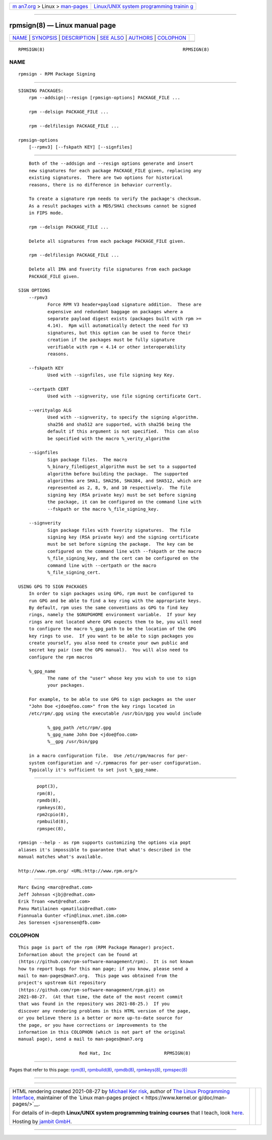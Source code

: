.. container:: page-top

.. container:: nav-bar

   +----------------------------------+----------------------------------+
   | `m                               | `Linux/UNIX system programming   |
   | an7.org <../../../index.html>`__ | trainin                          |
   | > Linux >                        | g <http://man7.org/training/>`__ |
   | `man-pages <../index.html>`__    |                                  |
   +----------------------------------+----------------------------------+

--------------

rpmsign(8) — Linux manual page
==============================

+-----------------------------------+-----------------------------------+
| `NAME <#NAME>`__ \|               |                                   |
| `SYNOPSIS <#SYNOPSIS>`__ \|       |                                   |
| `DESCRIPTION <#DESCRIPTION>`__ \| |                                   |
| `SEE ALSO <#SEE_ALSO>`__ \|       |                                   |
| `AUTHORS <#AUTHORS>`__ \|         |                                   |
| `COLOPHON <#COLOPHON>`__          |                                   |
+-----------------------------------+-----------------------------------+
| .. container:: man-search-box     |                                   |
+-----------------------------------+-----------------------------------+

::

   RPMSIGN(8)                                                    RPMSIGN(8)

NAME
-------------------------------------------------

::

          rpmsign - RPM Package Signing


---------------------------------------------------------

::

      SIGNING PACKAGES:
          rpm --addsign|--resign [rpmsign-options] PACKAGE_FILE ...

          rpm --delsign PACKAGE_FILE ...

          rpm --delfilesign PACKAGE_FILE ...

      rpmsign-options
          [--rpmv3] [--fskpath KEY] [--signfiles]


---------------------------------------------------------------

::

          Both of the --addsign and --resign options generate and insert
          new signatures for each package PACKAGE_FILE given, replacing any
          existing signatures.  There are two options for historical
          reasons, there is no difference in behavior currently.

          To create a signature rpm needs to verify the package's checksum.
          As a result packages with a MD5/SHA1 checksums cannot be signed
          in FIPS mode.

          rpm --delsign PACKAGE_FILE ...

          Delete all signatures from each package PACKAGE_FILE given.

          rpm --delfilesign PACKAGE_FILE ...

          Delete all IMA and fsverity file signatures from each package
          PACKAGE_FILE given.

      SIGN OPTIONS
          --rpmv3
                 Force RPM V3 header+payload signature addition.  These are
                 expensive and redundant baggage on packages where a
                 separate payload digest exists (packages built with rpm >=
                 4.14).  Rpm will automatically detect the need for V3
                 signatures, but this option can be used to force their
                 creation if the packages must be fully signature
                 verifiable with rpm < 4.14 or other interoperability
                 reasons.

          --fskpath KEY
                 Used with --signfiles, use file signing key Key.

          --certpath CERT
                 Used with --signverity, use file signing certificate Cert.

          --verityalgo ALG
                 Used with --signverity, to specify the signing algorithm.
                 sha256 and sha512 are supported, with sha256 being the
                 default if this argument is not specified.  This can also
                 be specified with the macro %_verity_algorithm

          --signfiles
                 Sign package files.  The macro
                 %_binary_filedigest_algorithm must be set to a supported
                 algorithm before building the package.  The supported
                 algorithms are SHA1, SHA256, SHA384, and SHA512, which are
                 represented as 2, 8, 9, and 10 respectively.  The file
                 signing key (RSA private key) must be set before signing
                 the package, it can be configured on the command line with
                 --fskpath or the macro %_file_signing_key.

          --signverity
                 Sign package files with fsverity signatures.  The file
                 signing key (RSA private key) and the signing certificate
                 must be set before signing the package.  The key can be
                 configured on the command line with --fskpath or the macro
                 %_file_signing_key, and the cert can be configured on the
                 command line with --certpath or the macro
                 %_file_signing_cert.

      USING GPG TO SIGN PACKAGES
          In order to sign packages using GPG, rpm must be configured to
          run GPG and be able to find a key ring with the appropriate keys.
          By default, rpm uses the same conventions as GPG to find key
          rings, namely the $GNUPGHOME environment variable.  If your key
          rings are not located where GPG expects them to be, you will need
          to configure the macro %_gpg_path to be the location of the GPG
          key rings to use.  If you want to be able to sign packages you
          create yourself, you also need to create your own public and
          secret key pair (see the GPG manual).  You will also need to
          configure the rpm macros

          %_gpg_name
                 The name of the "user" whose key you wish to use to sign
                 your packages.

          For example, to be able to use GPG to sign packages as the user
          "John Doe <jdoe@foo.com>" from the key rings located in
          /etc/rpm/.gpg using the executable /usr/bin/gpg you would include

                 %_gpg_path /etc/rpm/.gpg
                 %_gpg_name John Doe <jdoe@foo.com>
                 %__gpg /usr/bin/gpg

          in a macro configuration file.  Use /etc/rpm/macros for per-
          system configuration and ~/.rpmmacros for per-user configuration.
          Typically it's sufficient to set just %_gpg_name.


---------------------------------------------------------

::

                 popt(3),
                 rpm(8),
                 rpmdb(8),
                 rpmkeys(8),
                 rpm2cpio(8),
                 rpmbuild(8),
                 rpmspec(8),

          rpmsign --help - as rpm supports customizing the options via popt
          aliases it's impossible to guarantee that what's described in the
          manual matches what's available.

          http://www.rpm.org/ <URL:http://www.rpm.org/>


-------------------------------------------------------

::

                 Marc Ewing <marc@redhat.com>
                 Jeff Johnson <jbj@redhat.com>
                 Erik Troan <ewt@redhat.com>
                 Panu Matilainen <pmatilai@redhat.com>
                 Fionnuala Gunter <fin@linux.vnet.ibm.com>
                 Jes Sorensen <jsorensen@fb.com>

COLOPHON
---------------------------------------------------------

::

          This page is part of the rpm (RPM Package Manager) project.
          Information about the project can be found at 
          ⟨https://github.com/rpm-software-management/rpm⟩.  It is not known
          how to report bugs for this man page; if you know, please send a
          mail to man-pages@man7.org.  This page was obtained from the
          project's upstream Git repository
          ⟨https://github.com/rpm-software-management/rpm.git⟩ on
          2021-08-27.  (At that time, the date of the most recent commit
          that was found in the repository was 2021-08-25.)  If you
          discover any rendering problems in this HTML version of the page,
          or you believe there is a better or more up-to-date source for
          the page, or you have corrections or improvements to the
          information in this COLOPHON (which is not part of the original
          manual page), send a mail to man-pages@man7.org

                                 Red Hat, Inc                    RPMSIGN(8)

--------------

Pages that refer to this page: `rpm(8) <../man8/rpm.8.html>`__, 
`rpmbuild(8) <../man8/rpmbuild.8.html>`__, 
`rpmdb(8) <../man8/rpmdb.8.html>`__, 
`rpmkeys(8) <../man8/rpmkeys.8.html>`__, 
`rpmspec(8) <../man8/rpmspec.8.html>`__

--------------

--------------

.. container:: footer

   +-----------------------+-----------------------+-----------------------+
   | HTML rendering        |                       | |Cover of TLPI|       |
   | created 2021-08-27 by |                       |                       |
   | `Michael              |                       |                       |
   | Ker                   |                       |                       |
   | risk <https://man7.or |                       |                       |
   | g/mtk/index.html>`__, |                       |                       |
   | author of `The Linux  |                       |                       |
   | Programming           |                       |                       |
   | Interface <https:     |                       |                       |
   | //man7.org/tlpi/>`__, |                       |                       |
   | maintainer of the     |                       |                       |
   | `Linux man-pages      |                       |                       |
   | project <             |                       |                       |
   | https://www.kernel.or |                       |                       |
   | g/doc/man-pages/>`__. |                       |                       |
   |                       |                       |                       |
   | For details of        |                       |                       |
   | in-depth **Linux/UNIX |                       |                       |
   | system programming    |                       |                       |
   | training courses**    |                       |                       |
   | that I teach, look    |                       |                       |
   | `here <https://ma     |                       |                       |
   | n7.org/training/>`__. |                       |                       |
   |                       |                       |                       |
   | Hosting by `jambit    |                       |                       |
   | GmbH                  |                       |                       |
   | <https://www.jambit.c |                       |                       |
   | om/index_en.html>`__. |                       |                       |
   +-----------------------+-----------------------+-----------------------+

--------------

.. container:: statcounter

   |Web Analytics Made Easy - StatCounter|

.. |Cover of TLPI| image:: https://man7.org/tlpi/cover/TLPI-front-cover-vsmall.png
   :target: https://man7.org/tlpi/
.. |Web Analytics Made Easy - StatCounter| image:: https://c.statcounter.com/7422636/0/9b6714ff/1/
   :class: statcounter
   :target: https://statcounter.com/
